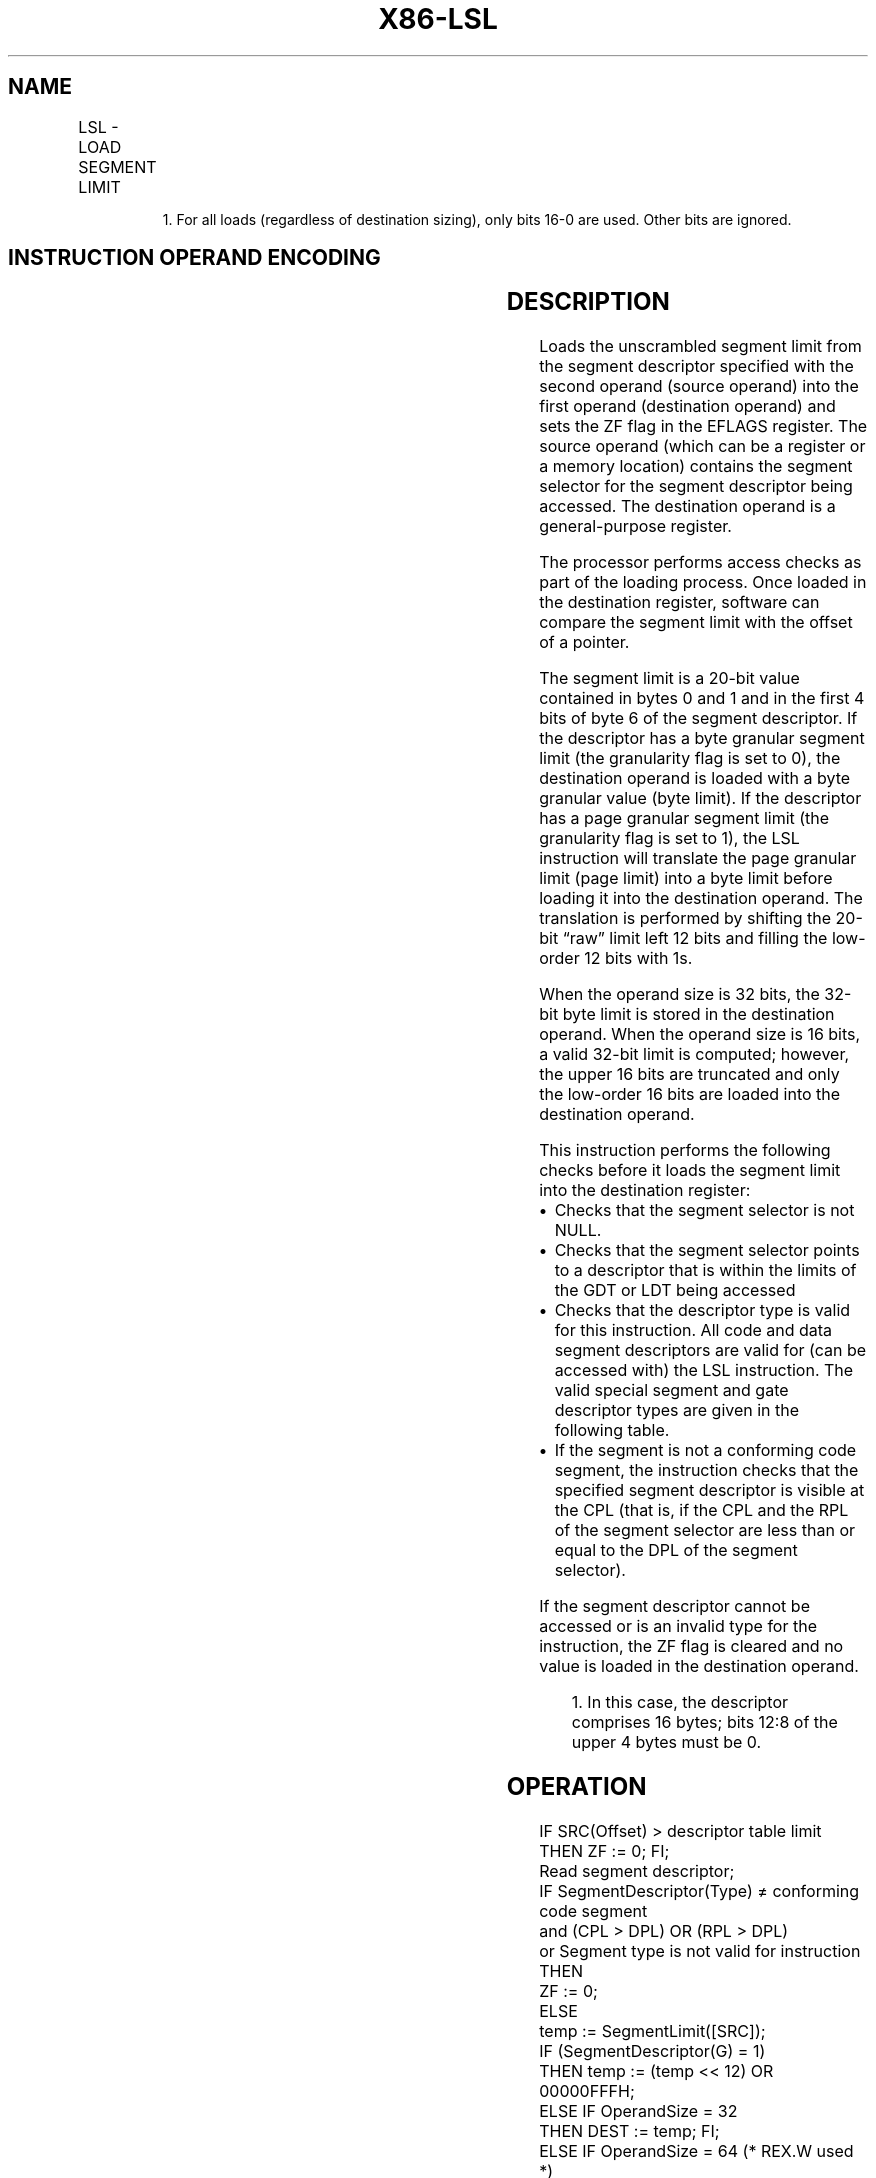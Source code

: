 '\" t
.nh
.TH "X86-LSL" "7" "December 2023" "Intel" "Intel x86-64 ISA Manual"
.SH NAME
LSL - LOAD SEGMENT LIMIT
.TS
allbox;
l l l l l l 
l l l l l l .
\fBOpcode\fP	\fBInstruction\fP	\fBOp/En\fP	\fB64-Bit Mode\fP	\fBCompat/Leg Mode\fP	\fBDescription\fP
0F 03 /r	LSL r16, r16/m16	RM	Valid	Valid	T{
Load: r16 := segment limit, selector r16/m16.
T}
0F 03 /r	LSL r32, r32/m161	RM	Valid	Valid	T{
Load: r32 := segment limit, selector r32/m16.
T}
REX.W + 0F 03 /r	LSL r64, r32/m161	RM	Valid	Valid	T{
Load: r64 := segment limit, selector r32/m16
T}
.TE

.PP
.RS

.PP
1\&. For all loads (regardless of destination sizing), only bits 16-0
are used. Other bits are ignored.

.RE

.SH INSTRUCTION OPERAND ENCODING
.TS
allbox;
l l l l l 
l l l l l .
\fBOp/En\fP	\fBOperand 1\fP	\fBOperand 2\fP	\fBOperand 3\fP	\fBOperand 4\fP
RM	ModRM:reg (w)	ModRM:r/m (r)	N/A	N/A
.TE

.SH DESCRIPTION
Loads the unscrambled segment limit from the segment descriptor
specified with the second operand (source operand) into the first
operand (destination operand) and sets the ZF flag in the EFLAGS
register. The source operand (which can be a register or a memory
location) contains the segment selector for the segment descriptor being
accessed. The destination operand is a general-purpose register.

.PP
The processor performs access checks as part of the loading process.
Once loaded in the destination register, software can compare the
segment limit with the offset of a pointer.

.PP
The segment limit is a 20-bit value contained in bytes 0 and 1 and in
the first 4 bits of byte 6 of the segment descriptor. If the descriptor
has a byte granular segment limit (the granularity flag is set to 0),
the destination operand is loaded with a byte granular value (byte
limit). If the descriptor has a page granular segment limit (the
granularity flag is set to 1), the LSL instruction will translate the
page granular limit (page limit) into a byte limit before loading it
into the destination operand. The translation is performed by shifting
the 20-bit “raw” limit left 12 bits and filling the low-order 12 bits
with 1s.

.PP
When the operand size is 32 bits, the 32-bit byte limit is stored in the
destination operand. When the operand size is 16 bits, a valid 32-bit
limit is computed; however, the upper 16 bits are truncated and only the
low-order 16 bits are loaded into the destination operand.

.PP
This instruction performs the following checks before it loads the
segment limit into the destination register:
.IP \(bu 2
Checks that the segment selector is not NULL.
.IP \(bu 2
Checks that the segment selector points to a descriptor that is
within the limits of the GDT or LDT being accessed
.IP \(bu 2
Checks that the descriptor type is valid for this instruction. All
code and data segment descriptors are valid for (can be accessed
with) the LSL instruction. The valid special segment and gate
descriptor types are given in the following table.
.IP \(bu 2
If the segment is not a conforming code segment, the instruction
checks that the specified segment descriptor is visible at the CPL
(that is, if the CPL and the RPL of the segment selector are less
than or equal to the DPL of the segment selector).

.PP
If the segment descriptor cannot be accessed or is an invalid type for
the instruction, the ZF flag is cleared and no value is loaded in the
destination operand.

.PP
.RS

.PP
1\&. In this case, the descriptor comprises 16 bytes; bits 12:8 of the
upper 4 bytes must be 0.

.RE

.SH OPERATION
.EX
IF SRC(Offset) > descriptor table limit
    THEN ZF := 0; FI;
Read segment descriptor;
IF SegmentDescriptor(Type) ≠ conforming code segment
and (CPL > DPL) OR (RPL > DPL)
or Segment type is not valid for instruction
        THEN
            ZF := 0;
        ELSE
            temp := SegmentLimit([SRC]);
            IF (SegmentDescriptor(G) = 1)
                THEN temp := (temp << 12) OR 00000FFFH;
            ELSE IF OperandSize = 32
                THEN DEST := temp; FI;
            ELSE IF OperandSize = 64 (* REX.W used *)
                THEN DEST := temp(* Zero-extended *); FI;
            ELSE (* OperandSize = 16 *)
                DEST := temp AND FFFFH;
            FI;
FI;
.EE

.SH FLAGS AFFECTED
The ZF flag is set to 1 if the segment limit is loaded successfully;
otherwise, it is set to 0.

.SH PROTECTED MODE EXCEPTIONS
.TS
allbox;
l l 
l l .
\fB\fP	\fB\fP
#GP(0)	T{
If a memory operand effective address is outside the CS, DS, ES, FS, or GS segment limit.
T}
	T{
If the DS, ES, FS, or GS register is used to access memory and it contains a NULL segment selector.
T}
#SS(0)	T{
If a memory operand effective address is outside the SS segment limit.
T}
#PF(fault-code)	If a page fault occurs.
#AC(0)	T{
If alignment checking is enabled and the memory operand effective address is unaligned while the current privilege level is 3.
T}
#UD	If the LOCK prefix is used.
.TE

.SH REAL-ADDRESS MODE EXCEPTIONS
.TS
allbox;
l l 
l l .
\fB\fP	\fB\fP
#UD	T{
The LSL instruction cannot be executed in real-address mode.
T}
.TE

.SH VIRTUAL-8086 MODE EXCEPTIONS
.TS
allbox;
l l 
l l .
\fB\fP	\fB\fP
#UD	T{
The LSL instruction cannot be executed in virtual-8086 mode.
T}
.TE

.SH COMPATIBILITY MODE EXCEPTIONS
Same exceptions as in protected mode.

.SH 64-BIT MODE EXCEPTIONS
.TS
allbox;
l l 
l l .
\fB\fP	\fB\fP
#SS(0)	T{
If the memory operand effective address referencing the SS segment is in a non-canonical form.
T}
#GP(0)	T{
If the memory operand effective address is in a non-canonical form.
T}
#PF(fault-code)	If a page fault occurs.
#AC(0)	T{
If alignment checking is enabled and the memory operand effective address is unaligned while the current privilege level is 3.
T}
#UD	If the LOCK prefix is used.
.TE

.SH COLOPHON
This UNOFFICIAL, mechanically-separated, non-verified reference is
provided for convenience, but it may be
incomplete or
broken in various obvious or non-obvious ways.
Refer to Intel® 64 and IA-32 Architectures Software Developer’s
Manual
\[la]https://software.intel.com/en\-us/download/intel\-64\-and\-ia\-32\-architectures\-sdm\-combined\-volumes\-1\-2a\-2b\-2c\-2d\-3a\-3b\-3c\-3d\-and\-4\[ra]
for anything serious.

.br
This page is generated by scripts; therefore may contain visual or semantical bugs. Please report them (or better, fix them) on https://github.com/MrQubo/x86-manpages.
